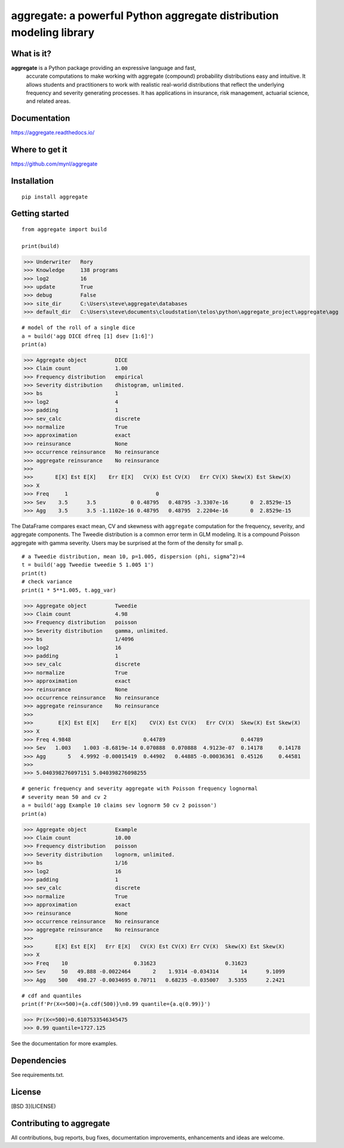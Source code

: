 aggregate: a powerful Python aggregate distribution modeling library
=====================================================================

What is it?
-----------

**aggregate** is a Python package providing an expressive language and fast,
  accurate computations to make working with aggregate (compound) probability
  distributions easy and intuitive. It allows students and practitioners to
  work with realistic real-world distributions that reflect the underlying
  frequency and severity generating processes. It has applications in
  insurance, risk management, actuarial science, and related areas.

Documentation
-------------

https://aggregate.readthedocs.io/


Where to get it
---------------

https://github.com/mynl/aggregate


Installation
------------

::

  pip install aggregate


Getting started
---------------

::

  from aggregate import build

  print(build)

>>> Underwriter   Rory
>>> Knowledge     138 programs
>>> log2          16
>>> update        True
>>> debug         False
>>> site_dir      C:\Users\steve\aggregate\databases
>>> default_dir   C:\Users\steve\documents\cloudstation\telos\python\aggregate_project\aggregate\agg

::

  # model of the roll of a single dice
  a = build('agg DICE dfreq [1] dsev [1:6]')
  print(a)

>>> Aggregate object         DICE
>>> Claim count              1.00
>>> Frequency distribution   empirical
>>> Severity distribution    dhistogram, unlimited.
>>> bs                       1
>>> log2                     4
>>> padding                  1
>>> sev_calc                 discrete
>>> normalize                True
>>> approximation            exact
>>> reinsurance              None
>>> occurrence reinsurance   No reinsurance
>>> aggregate reinsurance    No reinsurance
>>>
>>>       E[X] Est E[X]    Err E[X]   CV(X) Est CV(X)   Err CV(X) Skew(X) Est Skew(X)
>>> X
>>> Freq     1                            0
>>> Sev    3.5      3.5           0 0.48795   0.48795 -3.3307e-16       0  2.8529e-15
>>> Agg    3.5      3.5 -1.1102e-16 0.48795   0.48795  2.2204e-16       0  2.8529e-15

The DataFrame compares exact mean, CV and skewness with ``aggregate`` computation for the
frequency, severity, and aggregate components. The Tweedie distribution is a common error
term in GLM modeling. It is a compound Poisson aggregate with gamma severity. Users may be
surprised at the form of the density for small p.

::

  # a Tweedie distribution, mean 10, p=1.005, dispersion (phi, sigma^2)=4
  t = build('agg Tweedie tweedie 5 1.005 1')
  print(t)
  # check variance
  print(1 * 5**1.005, t.agg_var)

>>> Aggregate object         Tweedie
>>> Claim count              4.98
>>> Frequency distribution   poisson
>>> Severity distribution    gamma, unlimited.
>>> bs                       1/4096
>>> log2                     16
>>> padding                  1
>>> sev_calc                 discrete
>>> normalize                True
>>> approximation            exact
>>> reinsurance              None
>>> occurrence reinsurance   No reinsurance
>>> aggregate reinsurance    No reinsurance
>>>
>>>        E[X] Est E[X]    Err E[X]    CV(X) Est CV(X)   Err CV(X)  Skew(X) Est Skew(X)
>>> X
>>> Freq 4.9848                       0.44789                        0.44789
>>> Sev   1.003    1.003 -8.6819e-14 0.070888  0.070888  4.9123e-07  0.14178     0.14178
>>> Agg       5   4.9992 -0.00015419  0.44902   0.44885 -0.00036361  0.45126     0.44581
>>>
>>> 5.040398276097151 5.040398276098255

.. image:: tweedie.png
  :width: 400
  :alt: Alternative text

::

  # generic frequency and severity aggregate with Poisson frequency lognormal
  # severity mean 50 and cv 2
  a = build('agg Example 10 claims sev lognorm 50 cv 2 poisson')
  print(a)

>>> Aggregate object         Example
>>> Claim count              10.00
>>> Frequency distribution   poisson
>>> Severity distribution    lognorm, unlimited.
>>> bs                       1/16
>>> log2                     16
>>> padding                  1
>>> sev_calc                 discrete
>>> normalize                True
>>> approximation            exact
>>> reinsurance              None
>>> occurrence reinsurance   No reinsurance
>>> aggregate reinsurance    No reinsurance
>>>
>>>       E[X] Est E[X]   Err E[X]   CV(X) Est CV(X) Err CV(X)  Skew(X) Est Skew(X)
>>> X
>>> Freq    10                     0.31623                      0.31623
>>> Sev     50   49.888 -0.0022464       2    1.9314 -0.034314       14      9.1099
>>> Agg    500   498.27 -0.0034695 0.70711   0.68235 -0.035007   3.5355      2.2421


::

  # cdf and quantiles
  print(f'Pr(X<=500)={a.cdf(500)}\n0.99 quantile={a.q(0.99)}')

>>> Pr(X<=500)=0.6107533546345475
>>> 0.99 quantile=1727.125

See the documentation for more examples.

Dependencies
------------

See requirements.txt.

License
-------

[BSD 3](LICENSE)

Contributing to aggregate
-------------------------

All contributions, bug reports, bug fixes, documentation improvements,
enhancements and ideas are welcome.

